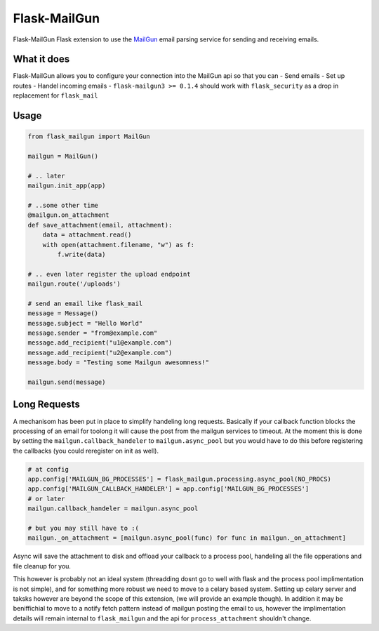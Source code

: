 Flask-MailGun
=============

|Latest Version| |Build Status| |Coverage Status| |Code Climate| |Python
Versions| |License| |Downloads|

Flask-MailGun Flask extension to use the
`MailGun <https://mailgun.com>`__ email parsing service for sending and 
receiving emails.

What it does
------------

Flask-MailGun allows you to configure your connection into the MailGun
api so that you can - Send emails - Set up routes - Handel incoming
emails - ``flask-mailgun3 >= 0.1.4`` should work with ``flask_security``
as a drop in replacement for ``flask_mail``

Usage
-----

.. code:: python

    from flask_mailgun import MailGun

    mailgun = MailGun()

    # .. later
    mailgun.init_app(app)

    # ..some other time
    @mailgun.on_attachment
    def save_attachment(email, attachment):
        data = attachment.read()
        with open(attachment.filename, "w") as f:
            f.write(data)

    # .. even later register the upload endpoint
    mailgun.route('/uploads')

    # send an email like flask_mail
    message = Message()
    message.subject = "Hello World"
    message.sender = "from@example.com"
    message.add_recipient("u1@example.com")
    message.add_recipient("u2@example.com")
    message.body = "Testing some Mailgun awesomness!"

    mailgun.send(message)

Long Requests
-------------

A mechanisom has been put in place to simplify handeling long requests.
Basically if your callback function blocks the processing of an email
for toolong it will cause the post from the mailgun services to timeout.
At the moment this is done by setting the ``mailgun.callback_handeler``
to ``mailgun.async_pool`` but you would have to do this before registering
the callbacks (you could reregister on init as well).

.. code:: python

    # at config
    app.config['MAILGUN_BG_PROCESSES'] = flask_mailgun.processing.async_pool(NO_PROCS)
    app.config['MAILGUN_CALLBACK_HANDELER'] = app.config['MAILGUN_BG_PROCESSES']
    # or later
    mailgun.callback_handeler = mailgun.async_pool

    # but you may still have to :(
    mailgun._on_attachment = [mailgun.async_pool(func) for func in mailgun._on_attachment]

Async will save the attachment to disk and offload your callback to a
process pool, handeling all the file opperations and file cleanup for
you.

This however is probably not an ideal system (threadding dosnt go to
well with flask and the process pool implimentation is not simple), and
for something more robust we need to move to a celary based system.
Setting up celary server and taksks however are beyond the scope of this
extension, (we will provide an example though). In addition it may be
beniffichial to move to a notify fetch pattern instead of mailgun
posting the email to us, however the implimentation details will remain
internal to ``flask_mailgun`` and the api for ``process_attachment``
shouldn't change.

.. |Latest Version| image:: https://img.shields.io/pypi/v/flask-mailgun3.svg
   :target: https://pypi.python.org/pypi/Flask-MailGun3
.. |Build Status| image:: https://travis-ci.org/amey-sam/Flask-MailGun.svg?branch=master
   :target: https://travis-ci.org/amey-sam/Flask-MailGun/builds/
.. |Coverage Status| image:: https://coveralls.io/repos/github/amey-sam/Flask-MailGun/badge.svg?branch=master
   :target: https://coveralls.io/github/amey-sam/Flask-MailGun?branch=master
.. |Code Climate| image:: https://codeclimate.com/github/amey-sam/Flask-MailGun/badges/gpa.svg
   :target: https://codeclimate.com/github/amey-sam/Flask-MailGun
.. |Python Versions| image:: https://img.shields.io/pypi/pyversions/flask-mailgun3.svg
   :target: https://pypi.python.org/pypi/Flask-MailGun3
.. |License| image:: https://img.shields.io/pypi/l/Flask-MailGun3.svg
   :target: https://pypi.python.org/pypi/Flask-MailGun3
.. |Downloads| image:: https://img.shields.io/pypi/dm/flask-mailgun3.svg
   :target: https://pypi.python.org/pypi/Flask-Mailgun3
